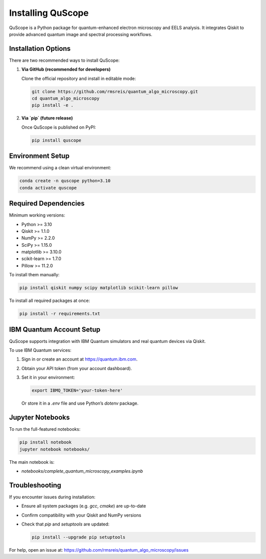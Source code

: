 .. _installing:

Installing QuScope
==================

QuScope is a Python package for quantum-enhanced electron microscopy and EELS analysis. It integrates Qiskit to provide advanced quantum image and spectral processing workflows.

Installation Options
--------------------

There are two recommended ways to install QuScope:

1. **Via GitHub (recommended for developers)**

   Clone the official repository and install in editable mode:

   .. code-block:: bash

      git clone https://github.com/rmsreis/quantum_algo_microscopy.git
      cd quantum_algo_microscopy
      pip install -e .

2. **Via `pip` (future release)**

   Once QuScope is published on PyPI:

   .. code-block:: bash

      pip install quscope

Environment Setup
-----------------

We recommend using a clean virtual environment:

.. code-block:: bash

   conda create -n quscope python=3.10
   conda activate quscope

Required Dependencies
---------------------

Minimum working versions:

- Python >= 3.10
- Qiskit >= 1.1.0
- NumPy >= 2.2.0
- SciPy >= 1.15.0
- matplotlib >= 3.10.0
- scikit-learn >= 1.7.0
- Pillow >= 11.2.0

To install them manually:

.. code-block:: bash

   pip install qiskit numpy scipy matplotlib scikit-learn pillow

To install all required packages at once:

.. code-block:: bash

   pip install -r requirements.txt

IBM Quantum Account Setup
-------------------------

QuScope supports integration with IBM Quantum simulators and real quantum devices via Qiskit.

To use IBM Quantum services:

1. Sign in or create an account at https://quantum.ibm.com.
2. Obtain your API token (from your account dashboard).
3. Set it in your environment:

   .. code-block:: bash

      export IBMQ_TOKEN='your-token-here'

   Or store it in a `.env` file and use Python’s `dotenv` package.

Jupyter Notebooks
-----------------

To run the full-featured notebooks:

.. code-block:: bash

   pip install notebook
   jupyter notebook notebooks/

The main notebook is:

- `notebooks/complete_quantum_microscopy_examples.ipynb`

Troubleshooting
---------------

If you encounter issues during installation:

- Ensure all system packages (e.g. `gcc`, `cmake`) are up-to-date
- Confirm compatibility with your Qiskit and NumPy versions
- Check that `pip` and `setuptools` are updated:

  .. code-block:: bash

     pip install --upgrade pip setuptools

For help, open an issue at:
https://github.com/rmsreis/quantum_algo_microscopy/issues